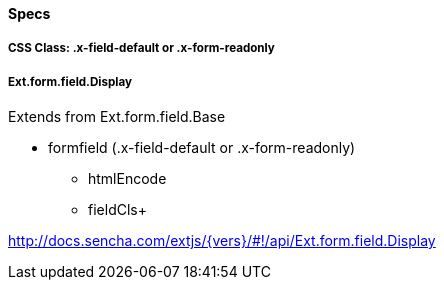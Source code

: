 ==== Specs

===== CSS Class: +.x-field-default+ or +.x-form-readonly+

===== Ext.form.field.Display
Extends from +Ext.form.field.Base+

* formfield (+.x-field-default+ or +.x-form-readonly+)
** +htmlEncode+
** +fieldCls++

http://docs.sencha.com/extjs/{vers}/#!/api/Ext.form.field.Display